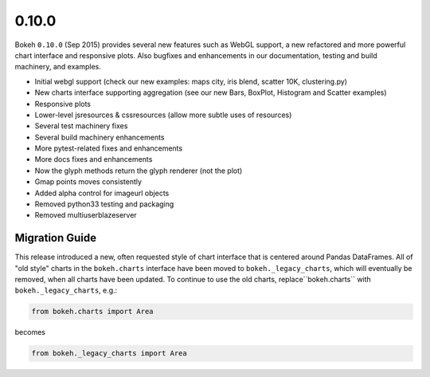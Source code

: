 .. _release-0-10-0:

0.10.0
======

Bokeh ``0.10.0`` (Sep 2015) provides several new features such as WebGL support,
a new refactored and more powerful chart interface and responsive plots. Also
bugfixes and enhancements in our documentation, testing and build machinery,
and examples.

* Initial webgl support (check our new examples: maps city, iris blend, scatter 10K, clustering.py)
* New charts interface supporting aggregation (see our new Bars, BoxPlot, Histogram and Scatter examples)
* Responsive plots
* Lower-level jsresources & cssresources (allow more subtle uses of resources)
* Several test machinery fixes
* Several build machinery enhancements
* More pytest-related fixes and enhancements
* More docs fixes and enhancements
* Now the glyph methods return the glyph renderer (not the plot)
* Gmap points moves consistently
* Added alpha control for imageurl objects
* Removed python33 testing and packaging
* Removed multiuserblazeserver

.. _release-0-10-0-migration:

Migration Guide
---------------

This release introduced a new, often requested style of chart interface that
is centered around Pandas DataFrames.  All of "old style" charts in the
``bokeh.charts`` interface have been moved to ``bokeh._legacy_charts``,
which  will eventually be removed, when all charts have been updated.
To continue to use the old charts, replace``bokeh.charts`` with
``bokeh._legacy_charts``, e.g.:

.. code-block:: python

    from bokeh.charts import Area

becomes

.. code-block:: python

    from bokeh._legacy_charts import Area
